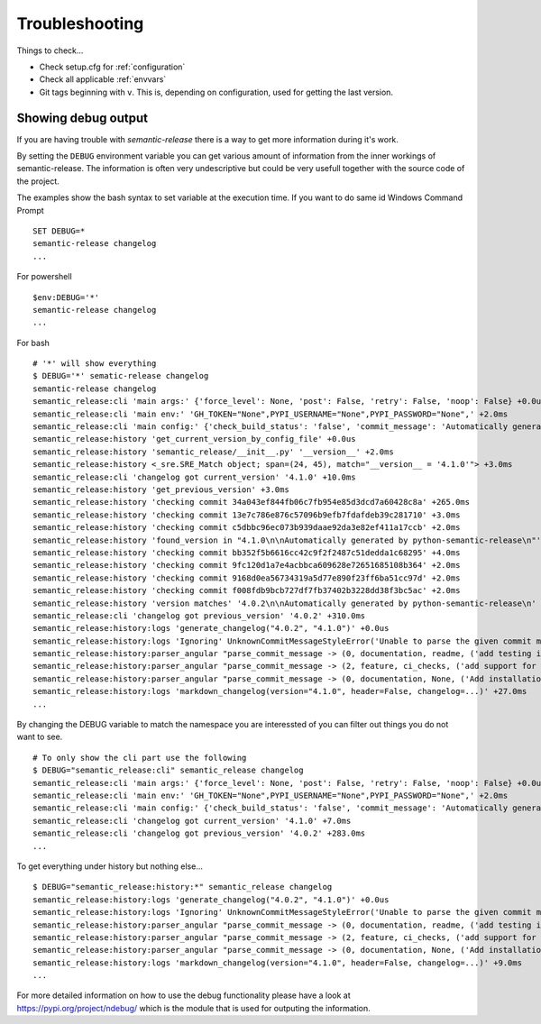 .. _troubleshooting:

Troubleshooting
---------------
Things to check...

- Check setup.cfg for :ref:`configuration`
- Check all applicable :ref:`envvars`
- Git tags beginning with ``v``. This is, depending on configuration, used
  for getting the last version.

.. _debug-usage:

Showing debug output
^^^^^^^^^^^^^^^^^^^^
If you are having trouble with `semantic-release` there is a way to get more
information during it's work.

By setting the ``DEBUG`` environment variable you can get various amount of
information from the inner workings of semantic-release. The information is
often very undescriptive but could be very usefull together with the
source code of the project.


The examples show the bash syntax to set variable at the execution time.
If you want to do same id Windows Command Prompt
::

    SET DEBUG=*
    semantic-release changelog
    ...


For powershell
::

    $env:DEBUG='*'
    semantic-release changelog
    ...

For bash
::

    # '*' will show everything
    $ DEBUG='*' sematic-release changelog
    semantic-release changelog
    semantic_release:cli 'main args:' {'force_level': None, 'post': False, 'retry': False, 'noop': False} +0.0us
    semantic_release:cli 'main env:' 'GH_TOKEN="None",PYPI_USERNAME="None",PYPI_PASSWORD="None",' +2.0ms
    semantic_release:cli 'main config:' {'check_build_status': 'false', 'commit_message': 'Automatically generated by python-semantic-release', 'commit_parser': 'semantic_release.history.angular_parser', 'patch_without_tag': 'false', 'upload_to_pypi': 'true', 'version_source': 'commit'} +1.0ms
    semantic_release:history 'get_current_version_by_config_file' +0.0us
    semantic_release:history 'semantic_release/__init__.py' '__version__' +2.0ms
    semantic_release:history <_sre.SRE_Match object; span=(24, 45), match="__version__ = '4.1.0'"> +3.0ms
    semantic_release:cli 'changelog got current_version' '4.1.0' +10.0ms
    semantic_release:history 'get_previous_version' +3.0ms
    semantic_release:history 'checking commit 34a043ef844fb06c7fb954e85d3dcd7a60428c8a' +265.0ms
    semantic_release:history 'checking commit 13e7c786e876c57096b9efb7fdafdeb39c281710' +3.0ms
    semantic_release:history 'checking commit c5dbbc96ec073b939daae92da3e82ef411a17ccb' +2.0ms
    semantic_release:history 'found_version in "4.1.0\n\nAutomatically generated by python-semantic-release\n"' +2.0ms
    semantic_release:history 'checking commit bb352f5b6616cc42c9f2f2487c51dedda1c68295' +4.0ms
    semantic_release:history 'checking commit 9fc120d1a7e4acbbca609628e72651685108b364' +2.0ms
    semantic_release:history 'checking commit 9168d0ea56734319a5d77e890f23ff6ba51cc97d' +2.0ms
    semantic_release:history 'checking commit f008fdb9bcb727df7fb37402b3228dd38f3bc5ac' +2.0ms
    semantic_release:history 'version matches' '4.0.2\n\nAutomatically generated by python-semantic-release\n' +2.0ms
    semantic_release:cli 'changelog got previous_version' '4.0.2' +310.0ms
    semantic_release:history:logs 'generate_changelog("4.0.2", "4.1.0")' +0.0us
    semantic_release:history:logs 'Ignoring' UnknownCommitMessageStyleError('Unable to parse the given commit message: 4.1.0\n\nAutomatically generated by python-semantic-release\n',) +126.0ms
    semantic_release:history:parser_angular "parse_commit_message -> (0, documentation, readme, ('add testing instructions', '', ''))" +0.0us
    semantic_release:history:parser_angular "parse_commit_message -> (2, feature, ci_checks, ('add support for bitbucket', '', ''))" +3.0ms
    semantic_release:history:parser_angular "parse_commit_message -> (0, documentation, None, ('Add installation instructions for development (#106)', '', ''))" +2.0ms
    semantic_release:history:logs 'markdown_changelog(version="4.1.0", header=False, changelog=...)' +27.0ms
    ...


By changing the DEBUG variable to match the namespace you are interessted of
you can filter out things you do not want to see.

::

    # To only show the cli part use the following
    $ DEBUG="semantic_release:cli" semantic_release changelog
    semantic_release:cli 'main args:' {'force_level': None, 'post': False, 'retry': False, 'noop': False} +0.0us
    semantic_release:cli 'main env:' 'GH_TOKEN="None",PYPI_USERNAME="None",PYPI_PASSWORD="None",' +2.0ms
    semantic_release:cli 'main config:' {'check_build_status': 'false', 'commit_message': 'Automatically generated by python-semantic-release', 'commit_parser': 'semantic_release.history.angular_parser', 'patch_without_tag': 'false', 'upload_to_pypi': 'true', 'version_source': 'commit'} +2.0ms
    semantic_release:cli 'changelog got current_version' '4.1.0' +7.0ms
    semantic_release:cli 'changelog got previous_version' '4.0.2' +283.0ms
    ...

To get everything under history but nothing else...
::

    $ DEBUG="semantic_release:history:*" semantic_release changelog
    semantic_release:history:logs 'generate_changelog("4.0.2", "4.1.0")' +0.0us
    semantic_release:history:logs 'Ignoring' UnknownCommitMessageStyleError('Unable to parse the given commit message: 4.1.0\n\nAutomatically generated by python-semantic-release\n',) +91.0ms
    semantic_release:history:parser_angular "parse_commit_message -> (0, documentation, readme, ('add testing instructions', '', ''))" +0.0us
    semantic_release:history:parser_angular "parse_commit_message -> (2, feature, ci_checks, ('add support for bitbucket', '', ''))" +2.0ms
    semantic_release:history:parser_angular "parse_commit_message -> (0, documentation, None, ('Add installation instructions for development (#106)', '', ''))" +3.0ms
    semantic_release:history:logs 'markdown_changelog(version="4.1.0", header=False, changelog=...)' +9.0ms
    ...


For more detailed information on how to use the debug functionality
please have a look at https://pypi.org/project/ndebug/ which is the module
that is used for outputing the information.
